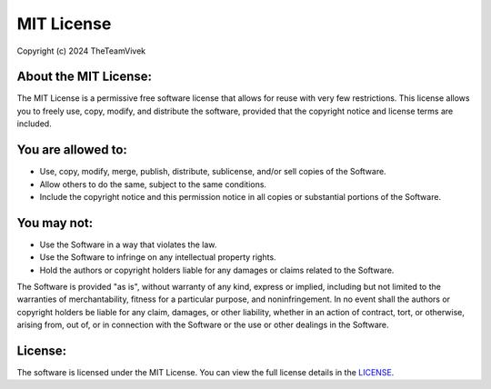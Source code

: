 MIT License
============

Copyright (c) 2024 TheTeamVivek

About the MIT License:
----------------------

The MIT License is a permissive free software license that allows for reuse with very few restrictions. This license allows you to freely use, copy, modify, and distribute the software, provided that the copyright notice and license terms are included.

You are allowed to:
-------------------

- Use, copy, modify, merge, publish, distribute, sublicense, and/or sell copies of the Software.  
- Allow others to do the same, subject to the same conditions.  
- Include the copyright notice and this permission notice in all copies or substantial portions of the Software.  

You may not:
------------

- Use the Software in a way that violates the law.  
- Use the Software to infringe on any intellectual property rights.  
- Hold the authors or copyright holders liable for any damages or claims related to the Software.

The Software is provided "as is", without warranty of any kind, express or implied, including but not limited to the warranties of merchantability, fitness for a particular purpose, and noninfringement. In no event shall the authors or copyright holders be liable for any claim, damages, or other liability, whether in an action of contract, tort, or otherwise, arising from, out of, or in connection with the Software or the use or other dealings in the Software.

License:
--------

The software is licensed under the MIT License. You can view the full license details in the `LICENSE <https://github.com/TheTeamVivek/YukkiMusic/blob/master/LICENSE>`_.
